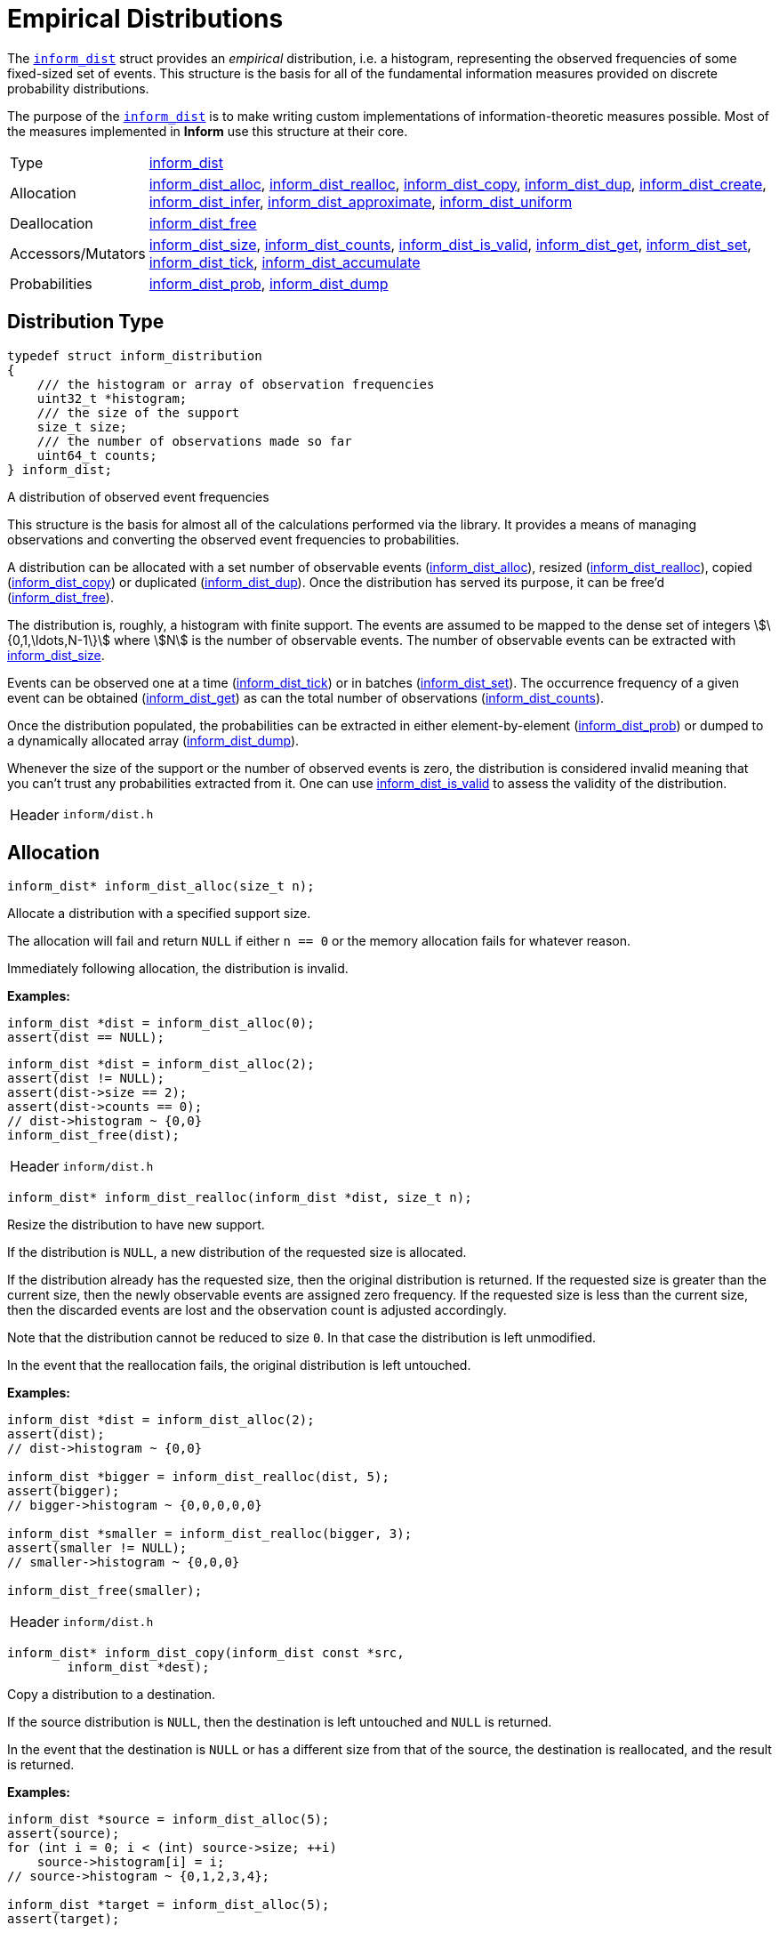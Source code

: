 [[empirical-distributions]]
= Empirical Distributions

The link:index.html#inform_dist[`inform_dist`] struct provides an _empirical_ distribution,
i.e. a histogram, representing the observed frequencies of some fixed-sized set of events.
This structure is the basis for all of the fundamental information measures provided on
discrete probability distributions.

The purpose of the link:index.html#inform_dist[`inform_dist`] is to make writing custom
implementations of information-theoretic measures possible. Most of the measures implemented
in *Inform* use this structure at their core.

[horizontal]
Type::
    <<inform_dist,inform_dist>>
Allocation::
    <<inform_dist_alloc,inform_dist_alloc>>,
    <<inform_dist_realloc,inform_dist_realloc>>,
    <<inform_dist_copy,inform_dist_copy>>,
    <<inform_dist_dup,inform_dist_dup>>,
    <<inform_dist_create,inform_dist_create>>,
    <<inform_dist_infer,inform_dist_infer>>,
    <<inform_dist_approximate,inform_dist_approximate>>,
    <<inform_dist_uniform,inform_dist_uniform>>
Deallocation::
    <<inform_dist_free,inform_dist_free>>
Accessors/Mutators::
    <<inform_dist_size,inform_dist_size>>,
    <<inform_dist_counts,inform_dist_counts>>,
    <<inform_dist_is_valid,inform_dist_is_valid>>,
    <<inform_dist_get,inform_dist_get>>,
    <<inform_dist_set,inform_dist_set>>,
    <<inform_dist_tick,inform_dist_tick>>,
    <<inform_dist_accumulate,inform_dist_accumulate>>
Probabilities::
    <<inform_dist_prob,inform_dist_prob>>,
    <<inform_dist_dump,inform_dist_dump>>

[[dist-type]]
== Distribution Type
****
[[inform_dist]]
[source,c]
----
typedef struct inform_distribution
{
    /// the histogram or array of observation frequencies
    uint32_t *histogram;
    /// the size of the support
    size_t size;
    /// the number of observations made so far
    uint64_t counts;
} inform_dist;
----
A distribution of observed event frequencies

This structure is the basis for almost all of the calculations performed via the library. It
provides a means of managing observations and converting the observed event frequencies to
probabilities.

A distribution can be allocated with a set number of observable events
(<<inform_dist_alloc,inform_dist_alloc>>), resized
(<<inform_dist_realloc,inform_dist_realloc>>), copied
(<<inform_dist_copy,inform_dist_copy>>) or duplicated (<<inform_dist_dup,inform_dist_dup>>).
Once the distribution has served its purpose, it can be free'd
(<<inform_dist_free,inform_dist_free>>).

The distribution is, roughly, a histogram with finite support. The events are assumed to be
mapped to the dense set of integers stem:[\{0,1,\ldots,N-1\}] where stem:[N] is the number
of observable events. The number of observable events can be extracted with
<<inform_dist_size,inform_dist_size>>.

Events can be observed one at a time (<<inform_dist_tick,inform_dist_tick>>) or in batches
(<<inform_dist_set,inform_dist_set>>). The occurrence frequency of a given event can be
obtained (<<inform_dist_get,inform_dist_get>>) as can the total number of observations
(<<inform_dist_counts,inform_dist_counts>>).

Once the distribution populated, the probabilities can be extracted in either
element-by-element (<<inform_dist_prob,inform_dist_prob>>) or dumped to a dynamically
allocated array (<<inform_dist_dump,inform_dist_dump>>).

Whenever the size of the support or the number of observed events is zero, the distribution
is considered invalid meaning that you can't trust any probabilities extracted from it. One
can use <<inform_dist_is_valid,inform_dist_is_valid>> to assess the validity of the
distribution.
[horizontal]
Header::
    `inform/dist.h`
****

[[dist-allocation]]
== Allocation
****
[[inform_dist_alloc]]
[source,c]
----
inform_dist* inform_dist_alloc(size_t n);
----
Allocate a distribution with a specified support size.

The allocation will fail and return `NULL` if either `n == 0` or the memory allocation fails
for whatever reason.

Immediately following allocation, the distribution is invalid.

*Examples:*
[source,c]
----
inform_dist *dist = inform_dist_alloc(0);
assert(dist == NULL);
----
[source,c]
----
inform_dist *dist = inform_dist_alloc(2);
assert(dist != NULL);
assert(dist->size == 2);
assert(dist->counts == 0);
// dist->histogram ~ {0,0}
inform_dist_free(dist);
----
[horizontal]
Header::
    `inform/dist.h`
****

****
[[inform_dist_realloc]]
[source,c]
----
inform_dist* inform_dist_realloc(inform_dist *dist, size_t n);
----
Resize the distribution to have new support.

If the distribution is `NULL`, a new distribution of the requested size is allocated.

If the distribution already has the requested size, then the original distribution is
returned. If the requested size is greater than the current size, then the newly observable
events are assigned zero frequency. If the requested size is less than the current size,
then the discarded events are lost and the observation count is adjusted accordingly.

Note that the distribution cannot be reduced to size `0`. In that case the distribution is
left unmodified.

In the event that the reallocation fails, the original distribution is left untouched.

*Examples:*
[source,c]
----
inform_dist *dist = inform_dist_alloc(2);
assert(dist);
// dist->histogram ~ {0,0}

inform_dist *bigger = inform_dist_realloc(dist, 5);
assert(bigger);
// bigger->histogram ~ {0,0,0,0,0}

inform_dist *smaller = inform_dist_realloc(bigger, 3);
assert(smaller != NULL);
// smaller->histogram ~ {0,0,0}

inform_dist_free(smaller);
----
[horizontal]
Header::
    `inform/dist.h`
****

****
[[inform_dist_copy]]
[source,c]
----
inform_dist* inform_dist_copy(inform_dist const *src,
        inform_dist *dest);
----
Copy a distribution to a destination.

If the source distribution is `NULL`, then the destination is left untouched and `NULL` is
returned.

In the event that the destination is `NULL` or has a different size from that of the source,
the destination is reallocated, and the result is returned.

*Examples:*
[source,c]
----
inform_dist *source = inform_dist_alloc(5);
assert(source);
for (int i = 0; i < (int) source->size; ++i)
    source->histogram[i] = i;
// source->histogram ~ {0,1,2,3,4};

inform_dist *target = inform_dist_alloc(5);
assert(target);

inform_dist_copy(source, target);
// target->histogram ~ {0,1,2,3,4};

inform_dist_free(target);
inform_dist_free(source);
----
[horizontal]
Header::
    `inform/dist.h`
****

****
[[inform_dist_dup]]
[source,c]
----
inform_dist* inform_dist_dup(inform_dist const *dist);
----
Duplicate a distribution.

This function simply duplicates a distribution, essentially allocating a new distribution
and copying the contents of the source to the new distribution.

If the allocation fails or the source distribution is `NULL`, then the return value is
`NULL`.

*Examples:*
[source,c]
----
inform_dist *source = inform_dist_alloc(5);
assert(source);
for (int i = 0; i < (int) source->size; ++i)
    source->histogram[i] = i;
// source->histogram ~ {0,1,2,3,4};

inform_dist *target = inform_dist_dup(source);
assert(target);
// target->histogram ~ {0,1,2,3,4};

inform_dist_free(target);
inform_dist_free(source);
----
[horizontal]
Header::
    `inform/dist.h`
****

****
[[inform_dist_create]]
[source,c]
----
inform_dist* inform_dist_create(uint32_t const *data, size_t n);
----
Create a distribution from an underlying histogram.

*Examples:*
[source,c]
----
inform_dist *dist = inform_dist_create((int[5]){0,1,2,3,4}, 5);
assert(dist);
// dist->histogram ~ {0,1,2,3,4}
inform_dist_free(dist);
----
[horizontal]
Header::
    `inform/dist.h`
****

****
[[inform_dist_infer]]
[source,c]
----
inform_dist* inform_dist_infer(int const *events, size_t n);
----
Infer a distribution from a collection of observed events.

*Examples:*
[source,c]
----
inform_dist *dist = inform_dist_infer((int[]){0,0,1,0,1}, 5);
assert(dist);
// dist->histogram ~ {3,2}
inform_dist_free(dist);
----
[source,c]
----
inform_dist *dist = inform_dist_infer((int[]){0,0,1,0,1,2,2,1}, 8);
// dist->histogram ~ {3,3,2}
inform_dist_free(dist);
----
[horizontal]
Header::
    `inform/dist.h`
****

****
[[inform_dist_approximate]]
[source,c]
----
inform_dist* inform_dist_approximate(double const *probs, size_t n,
        double tol);
----
Approximate a given probability distribution to a given tolerance.

*Examples:*
[source,c]
----
double probs[3] = {0.5, 0.2, 0.3};
inform_dist *dist = inform_dist_approximate(probs, 3, 1e-3);
assert(dist);
// dist->histogram ~ {5, 2, 3}
inform_dist_free(dist);
----
[source,c]
----
double probs[2] = {1./3, 2./3};
inform_dist *dist = inform_dist_approximate(probs, 2, 1e-3);
assert(dist);
// dist->histogram ~ {1, 2}
inform_dist_free(dist);
----
[source,c]
----
double probs[4] = {1./3, 1./3, 1./6, 1./6};
inform_dist *dist = inform_dist_approximate(probs, 4, 1e-3);
assert(dist);
// dist->histogram ~ {333,333,166,166}
inform_dist_free(dist);
----
[source,c]
----
double probs[4] = {1./7, 2./7, 1./3, 10./42};
inform_dist *dist = inform_dist_approximate(probs, 4, 1e-3);
assert(dist);
// dist->histogram ~ {142,285,333,238}
inform_dist_free(dist);
----
[horizontal]
Header::
    `inform/dist.h`
****

****
[[inform_dist_uniform]]
[source,c]
----
inform_dist* inform_dist_uniform(size_t n);
----
Create a uniform distribution of a given size.

*Examples:*
[source,c]
----
inform_dist *dist = inform_dist_uniform(0);
assert(dist == NULL);
----
[source,c]
----
inform_dist *dist = inform_dist_uniform(3);
assert(dist);
// dist->histogram ~ {1,1,1}
inform_dist_free(dist);
----
[horizontal]
Header::
    `inform/dist.h`
****

[[dist-deallocation]]
== Deallocation
****
[[inform_dist_free]]
[source,c]
----
void inform_dist_free(inform_dist *dist);
----
Free all dynamically allocated memory associated with a distribution.

*Examples:*
[source,c]
----
inform_dist *dist = NULL;
inform_dist_free(dist);
----
[source,c]
----
inform_dist *dist = inform_dist_alloc(3);
assert(dist);
inform_dist_free(dist);
----
[horizontal]
Header::
    `inform/dist.h`
****

[[dist-access]]
== Accessors/Mutators
****
[[inform_dist_size]]
[source,c]
----
size_t inform_dist_size(inform_dist const *dist);
----
Get the size of the distribution's support.

If the distribution is `NULL`, then a support of `0` is returned.

*Examples:*
[source,c]
----
inform_dist *dist = NULL;
assert(inform_dist_size(dist) == 0);
----
[source,c]
----
inform_dist *dist = inform_dist_uniform(5);
assert(dist);
assert(inform_dist_size(dist) == 5);
inform_dist_free(dist);
----
[horizontal]
Header::
    `inform/dist.h`
****

****
[[inform_dist_counts]]
[source,c]
----
uint64_t inform_dist_counts(inform_dist const *dist);
----
Get the total number of observations so far made.

If the distribution is `NULL`, then return `0`.

*Examples:*
[source,c]
----
inform_dist *dist = NULL;
assert(inform_dist_counts(dist) == 0);
----
[source,c]
----
inform_dist *dist = inform_dist_uniform(5);
assert(dist);
assert(inform_dist_counts(dist) == 5);
inform_dist_set(dist,2) = 4;
inform_dist_set(dist,3) = 3;
assert(inform_dist_counts(dist) == 10);
inform_dist_free(dist);
----
[horizontal]
Header::
    `inform/dist.h`
****

****
[[inform_dist_is_valid]]
[source,c]
----
bool inform_dist_is_valid(inform_dist const *dist);
----
Determine whether or not the distribution is valid.

In order to safely extract probabilities, the distribution must be non-`NULL`, the size of
the support must be non-zero and the number of observations must be non-zero. In any other
case, the distribution is invalid.

*Examples:*
[source,c]
----
inform_dist *dist = NULL;
assert(!inform_dist_is_valid(dist));
----
[source,c]
----
inform_dist *dist = inform_dist_alloc(3);
assert(dist);
assert(!inform_dist_is_valid(dist));
inform_dist_free(dist);
----
[source,c]
----
inform_dist *dist = inform_dist_uniform(5);
assert(dist);
assert(inform_dist_is_valid(dist));
inform_dist_free(dist);
----
[horizontal]
Header::
    `inform/dist.h`
****

****
[[inform_dist_get]]
[source,c]
----
uint32_t inform_dist_get(inform_dist const *dist, size_t event);
----
Get the number of occurrences of a given event.

If the distribution is `NULL` or the `event` is not in the support, `0` is returned.

*Examples:*
[source,c]
----
inform_dist *dist = NULL;
assert(inform_dist_get(dist, 0) == 0);
assert(inform_dist_get(dist, 1) == 0);
assert(inform_dist_get(dist, 2) == 0);
----
[source,c]
----
inform_dist *dist = inform_dist_create((int[]){3,2,1,0}, 4);
assert(dist);
assert(inform_dist_get(dist, 0) == 3);
assert(inform_dist_get(dist, 1) == 2);
assert(inform_dist_get(dist, 2) == 1);
assert(inform_dist_get(dist, 3) == 0);
inform_dist_free(dist);
----
[horizontal]
Header::
    `inform/dist.h`
****

****
[[inform_dist_set]]
[source,c]
----
uint32_t inform_dist_set(inform_dist *dist, size_t event, uint32_t x);
----
Set the number of occurrences of a given event.

This function manually sets the number of occurrences of a given event.  Note that the only
restriction is that the value be positive. This means that this function can be used to
invalidate the distribution by changing all of the event frequencies to zero.

If the event is not in the support or the distribution is `NULL`, then nothing happens and
zero is returned.

*Examples:*
[source,c]
----
inform_dist *dist = NULL;
assert(inform_dist_set(dist, 0, 5) == 0);
assert(inform_dist_get(dist, 0) == 0);
----
[source,c]
----
inform_dist *dist = inform_dist_alloc(2);

assert(inform_dist_set(dist, 0, 3) == 3);
assert(inform_dist_set(dist, 1, 7) == 7);

assert(inform_dist_get(dist, 0) == 3);
assert(inform_dist_get(dist, 1) == 7);

inform_dist_free(dist);
----
[horizontal]
Header::
    `inform/dist.h`
****

****
[[inform_dist_tick]]
[source,c]
----
uint32_t inform_dist_tick(inform_dist *dist, size_t event);
----
Increment the number of observations of a given event.

As an alternative to inform_dist_set, this function simply increments the number of
occurrences of a given event. This is useful for when iteratively observing events.

If the event is not in the support or the distribution is `NULL`, then
nothing happens and zero is returned.

*Examples:*
[source,c]
----
inform_dist *dist = NULL;
assert(inform_dist_tick(dist, 0) == 0);
assert(inform_dist_tick(dist, 1) == 0);
----
[source,c]
----
inform_dist *dist = inform_dist_create((int[]){2,4}, 2);

assert(inform_dist_tick(dist, 0) == 3);
assert(inform_dist_tick(dist, 1) == 5);

assert(inform_dist_get(dist, 0) == 3);
assert(inform_dist_get(dist, 1) == 5);

inform_dist_free(dist);
----
[horizontal]
Header::
    `inform/dist.h`
****

****
[[inform_dist_accumulate]]
[source,c]
----
size_t inform_dist_accumulate(inform_dist *dist, int const *events,
        size_t n);
----
Accumulate observations from a series.

If an invalid distribution is provided, no events will be observed (0 will be returned). If
an invalid event is provided, then the number of valid events to that point will be
returned.

*Examples:*
[source,c]
----
int const events[5] = {0,0,1,0,1};
assert(inform_dist_accumulate(NULL, events, 5) == 0);
----
[source,c]
----
inform_dist *dist = inform_dist_create((int[]){1,2,3}, 3);
assert(dist);
assert(inform_dist_accumulate(dist, NULL, 5) == 0);
inform_dist_free(dist);
----
[source,c]
----
int const events[5] = {0,0,1,0,1};
inform_dist *dist = inform_dist_create((int[]){1,2}, 2);
assert(dist);
assert(inform_dist_accumulate(dist, events, 5) == 5);
// dist->histogram ~ { 4, 4 }
inform_dist_free(dist);
----
[source,c]
----
int const events[5] = {0,1,1,3,1};
inform_dist *dist = inform_dist_create((int[]){1,2}, 2);
assert(dist);
assert(inform_dist_accumulate(dist, events, 5) == 3);
// dist->histogram ~ { 2, 4 }
inform_dist_free(dist);
----
[horizontal]
Header::
    `inform/dist.h`
****

[[dist-probabilities]]
== Probabilities
****
[[inform_dist_prob]]
[source,c]
----
double inform_dist_prob(inform_dist const *dist, size_t event);
----
Extract the probability of an event.

This function simply computes the probability of a given event and returns that value.

If the event is not in the support, the distribution is `NULL`, or no observations have yet
been made, then a zero probability is returned.

*Examples:*
[source,c]
----
inform_dist *dist = NULL;
assert(inform_dist_prob(dist, 0) == 0.0);
----
[source,c]
----
inform_dist *dist = inform_dist_create((int[]){2,2,4}, 3);
assert(dist);
assert(inform_dist_prob(dist, 0) == 0.25);
assert(inform_dist_prob(dist, 1) == 0.25);
assert(inform_dist_prob(dist, 2) == 0.50);
inform_dist_free(dist);
----
[horizontal]
Header::
    `inform/dist.h`
****

****
[[inform_dist_dump]]
[source,c]
----
size_t inform_dist_dump(inform_dist const *dist, double *probs,
        size_t n);
----
Dump the probabilities of all events to an array.

This function computes the probabilities of all of the events in the support, stores them in
the provided array, and the number of values written.

If the distribution is `NULL`, -1 is returned. If the destination is NULL, -2 is returned.
If `n` is not equal to the distribution's support, -3 is returned.

*Examples:*
[source,c]
----
double probs[3];
assert(inform_dist_dump(NULL, probs, 3) == -1);
----
[source,c]
----
inform_dist *dist = inform_dist_create((int[]){2,2,4}, 3);
assert(dist);
assert(inform_dist_dump(dist, NULL, 3) == -2);
inform_dist_free(dist);
----
[source,c]
----
double probs[3];
inform_dist *dist = inform_dist_create((int[]){2,2,4}, 3);
assert(dist);
assert(inform_dist_dump(dist, NULL, 2) == -3);
inform_dist_free(dist);
----
[source,c]
----
double probs[3];
inform_dist *dist = inform_dist_create((int[]){2,2,4}, 3);
assert(dist);
assert(inform_dist_dump(dist, NULL, 3) == 0);
// probs ~ { 0.25, 0.25, 0.50 };
inform_dist_free(dist);
----
[horizontal]
Header::
    `inform/dist.h`
****
